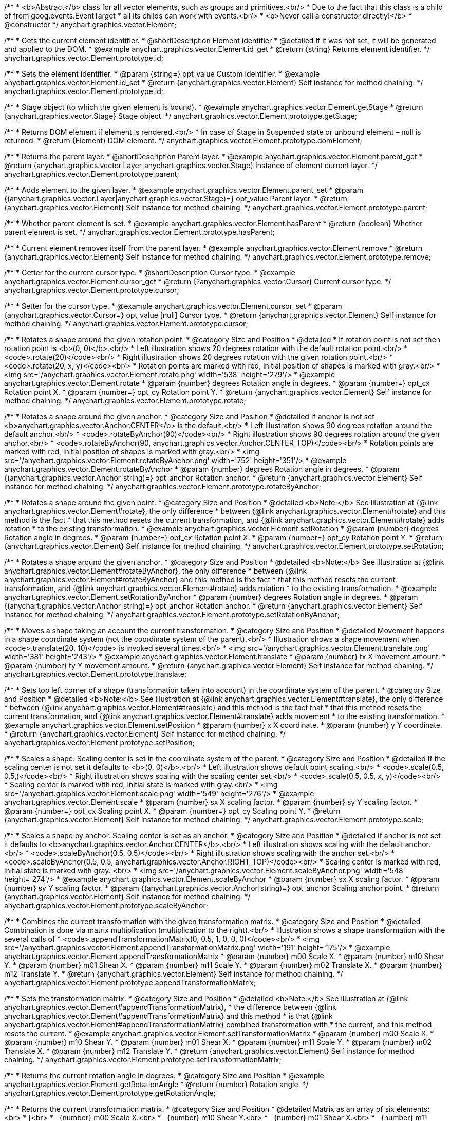 /**
 * <b>Abstract</b> class for all vector elements, such as groups and primitives.<br/>
 * Due to the fact that this class is a child of from goog.events.EventTarget
 * all its childs can work with events.<br/>
 * <b>Never call a constructor directly!</b>
 * @constructor
 */
anychart.graphics.vector.Element;


//----------------------------------------------------------------------------------------------------------------------
//
//  anychart.graphics.vector.Element.prototype.id
//
//----------------------------------------------------------------------------------------------------------------------

/**
 * Gets the current element identifier.
 * @shortDescription Element identifier
 * @detailed If it was not set, it will be generated and applied to the DOM.
 * @example anychart.graphics.vector.Element.id_get
 * @return {string} Returns element identifier.
 */
anychart.graphics.vector.Element.prototype.id;

/**
 * Sets the element identifier.
 * @param {string=} opt_value Custom identifier.
 * @example anychart.graphics.vector.Element.id_set
 * @return {anychart.graphics.vector.Element} Self instance for method chaining.
 */
anychart.graphics.vector.Element.prototype.id;


//----------------------------------------------------------------------------------------------------------------------
//
//  anychart.graphics.vector.Element.prototype.getStage
//
//----------------------------------------------------------------------------------------------------------------------

/**
 * Stage object (to which the given element is bound).
 * @example anychart.graphics.vector.Element.getStage
 * @return {anychart.graphics.vector.Stage} Stage object.
 */
anychart.graphics.vector.Element.prototype.getStage;


//----------------------------------------------------------------------------------------------------------------------
//
//  anychart.graphics.vector.Element.prototype.domElement
//
//----------------------------------------------------------------------------------------------------------------------

/**
 * Returns DOM element if element is rendered.<br/>
 * In case of Stage in Suspended state or unbound element – null is returned.
 * @return {Element} DOM element.
 */
anychart.graphics.vector.Element.prototype.domElement;


//----------------------------------------------------------------------------------------------------------------------
//
//  anychart.graphics.vector.Element.prototype.parent
//
//----------------------------------------------------------------------------------------------------------------------

/**
 * Returns the parent layer.
 * @shortDescription Parent layer.
 * @example anychart.graphics.vector.Element.parent_get
 * @return {anychart.graphics.vector.Layer|anychart.graphics.vector.Stage} Instance of element current layer.
 */
anychart.graphics.vector.Element.prototype.parent;

/**
 * Adds element to the given layer.
 * @example anychart.graphics.vector.Element.parent_set
 * @param {(anychart.graphics.vector.Layer|anychart.graphics.vector.Stage)=} opt_value Parent layer.
 * @return {anychart.graphics.vector.Element} Self instance for method chaining.
 */
anychart.graphics.vector.Element.prototype.parent;


//----------------------------------------------------------------------------------------------------------------------
//
//  anychart.graphics.vector.Element.prototype.hasParent
//
//----------------------------------------------------------------------------------------------------------------------

/**
 * Whether parent element is set.
 * @example anychart.graphics.vector.Element.hasParent
 * @return {boolean} Whether parent element is set.
 */
anychart.graphics.vector.Element.prototype.hasParent;


//----------------------------------------------------------------------------------------------------------------------
//
//  anychart.graphics.vector.Element.prototype.remove
//
//----------------------------------------------------------------------------------------------------------------------

/**
 * Current element removes itself from the parent layer.
 * @example anychart.graphics.vector.Element.remove
 * @return {anychart.graphics.vector.Element} Self instance for method chaining.
 */
anychart.graphics.vector.Element.prototype.remove;


//----------------------------------------------------------------------------------------------------------------------
//
//  anychart.graphics.vector.Element.prototype.cursor
//
//----------------------------------------------------------------------------------------------------------------------

/**
 * Getter for the current cursor type.
 * @shortDescription Cursor type.
 * @example anychart.graphics.vector.Element.cursor_get
 * @return {?anychart.graphics.vector.Cursor} Current cursor type.
 */
anychart.graphics.vector.Element.prototype.cursor;

/**
 * Setter for the cursor type.
 * @example anychart.graphics.vector.Element.cursor_set
 * @param {anychart.graphics.vector.Cursor=} opt_value [null] Cursor type.
 * @return {anychart.graphics.vector.Element} Self instance for method chaining.
 */
anychart.graphics.vector.Element.prototype.cursor;


//----------------------------------------------------------------------------------------------------------------------
//
//  anychart.graphics.vector.Element.prototype.rotate
//
//----------------------------------------------------------------------------------------------------------------------

/**
 * Rotates a shape around the given rotation point.
 * @category Size and Position
 * @detailed
 * If rotation point is not set then rotation point is <b>(0, 0)</b>.<br/>
 * Left illustration shows 20 degrees rotation with the default rotation point.<br/>
 * <code>.rotate(20)</code><br/>
 * Right illustration shows 20 degrees rotation with the given rotation point.<br/>
 * <code>.rotate(20, x, y)</code><br/>
 * Rotation points are marked with red, initial position of shapes is marked with gray.<br/>
 * <img src='/anychart.graphics.vector.Element.rotate.png' width='538' height='279'/>
 * @example anychart.graphics.vector.Element.rotate
 * @param {number} degrees Rotation angle in degrees.
 * @param {number=} opt_cx Rotation point X.
 * @param {number=} opt_cy Rotation point Y.
 * @return {anychart.graphics.vector.Element} Self instance for method chaining.
 */
anychart.graphics.vector.Element.prototype.rotate;


//----------------------------------------------------------------------------------------------------------------------
//
//  anychart.graphics.vector.Element.prototype.rotateByAnchor
//
//----------------------------------------------------------------------------------------------------------------------

/**
 * Rotates a shape around the given anchor.
 * @category Size and Position
 * @detailed If anchor is not set <b>anychart.graphics.vector.Anchor.CENTER</b> is the default.<br/>
 * Left illustration shows 90 degrees rotation around the default anchor.<br/>
 * <code>.rotateByAnchor(90)</code><br/>
 * Right illustration shows 90 degrees rotation around the given anchor.<br/>
 * <code>.rotateByAnchor(90, anychart.graphics.vector.Anchor.CENTER_TOP)</code><br/>
 * Rotation points are marked with red, initial position of shapes is marked with gray.<br/>
 * <img src='/anychart.graphics.vector.Element.rotateByAnchor.png' width='752' height='351'/>
 * @example anychart.graphics.vector.Element.rotateByAnchor
 * @param {number} degrees Rotation angle in degrees.
 * @param {(anychart.graphics.vector.Anchor|string)=} opt_anchor Rotation anchor.
 * @return {anychart.graphics.vector.Element} Self instance for method chaining.
 */
anychart.graphics.vector.Element.prototype.rotateByAnchor;


//----------------------------------------------------------------------------------------------------------------------
//
//  anychart.graphics.vector.Element.prototype.setRotation
//
//----------------------------------------------------------------------------------------------------------------------

/**
 * Rotates a shape around the given point.
 * @category Size and Position
 * @detailed <b>Note:</b> See illustration at {@link anychart.graphics.vector.Element#rotate}, the only difference
 * between {@link anychart.graphics.vector.Element#rotate} and this method is the fact
 * that this method resets the current transformation, and {@link anychart.graphics.vector.Element#rotate} adds rotation
 * to the existing transformation.
 * @example anychart.graphics.vector.Element.setRotation
 * @param {number} degrees Rotation angle in degrees.
 * @param {number=} opt_cx Rotation point X.
 * @param {number=} opt_cy Rotation point Y.
 * @return {anychart.graphics.vector.Element} Self instance for method chaining.
 */
anychart.graphics.vector.Element.prototype.setRotation;


//----------------------------------------------------------------------------------------------------------------------
//
//  anychart.graphics.vector.Element.prototype.setRotationByAnchor
//
//----------------------------------------------------------------------------------------------------------------------

/**
 * Rotates a shape around the given anchor.
 * @category Size and Position
 * @detailed <b>Note:</b> See illustration at {@link anychart.graphics.vector.Element#rotateByAnchor}, the only difference
 * between {@link anychart.graphics.vector.Element#rotateByAnchor} and this method is the fact
 * that this method resets the current transformation, and {@link anychart.graphics.vector.Element#rotate} adds rotation
 * to the existing transformation.
 * @example anychart.graphics.vector.Element.setRotationByAnchor
 * @param {number} degrees Rotation angle in degrees.
 * @param {(anychart.graphics.vector.Anchor|string)=} opt_anchor Rotation anchor.
 * @return {anychart.graphics.vector.Element} Self instance for method chaining.
 */
anychart.graphics.vector.Element.prototype.setRotationByAnchor;


//----------------------------------------------------------------------------------------------------------------------
//
//  anychart.graphics.vector.Element.prototype.translate
//
//----------------------------------------------------------------------------------------------------------------------

/**
 * Moves a shape taking an account the current transformation.
 * @category Size and Position
 * @detailed Movement happens in a shape coordinate system (not the coordinate system of the parent).<br/>
 * Illustration shows a shape movement when <code>.translate(20, 10)</code> is invoked several times.<br/>
 * <img src='/anychart.graphics.vector.Element.translate.png' width='381' height='243'/>
 * @example anychart.graphics.vector.Element.translate
 * @param {number} tx X movement amount.
 * @param {number} ty Y movement amount.
 * @return {anychart.graphics.vector.Element} Self instance for method chaining.
 */
anychart.graphics.vector.Element.prototype.translate;


//----------------------------------------------------------------------------------------------------------------------
//
//  anychart.graphics.vector.Element.prototype.setPosition
//
//----------------------------------------------------------------------------------------------------------------------

/**
 * Sets top left corner of a shape (transformation taken into account) in the coordinate system of the parent.
 * @category Size and Position
 * @detailed <b>Note:</b> See illustration at {@link anychart.graphics.vector.Element#translate}, the only difference
 * between {@link anychart.graphics.vector.Element#translate} and this method is the fact that
 * that this method resets the current transformation, and {@link anychart.graphics.vector.Element#translate} adds movement
 * to the existing transformation.
 * @example anychart.graphics.vector.Element.setPosition
 * @param {number} x X coordinate.
 * @param {number} y Y coordinate.
 * @return {anychart.graphics.vector.Element} Self instance for method chaining.
 */
anychart.graphics.vector.Element.prototype.setPosition;


//----------------------------------------------------------------------------------------------------------------------
//
//  anychart.graphics.vector.Element.prototype.scale
//
//----------------------------------------------------------------------------------------------------------------------

/**
 * Scales a shape. Scaling center is set in the coordinate system of the parent.
 * @category Size and Position
 * @detailed If the scaling center is not set it defaults to <b>(0, 0)</b>.<br/>
 * Left illustration shows default point scaling.<br/>
 * <code>.scale(0.5, 0.5,)</code><br/>
 * Right illustration shows scaling with the scaling center set.<br/>
 * <code>.scale(0.5, 0.5, x, y)</code><br/>
 * Scaling center is marked with red, initial state is marked with gray.<br/>
 * <img src='/anychart.graphics.vector.Element.scale.png' width='549' height='276'/>
 * @example anychart.graphics.vector.Element.scale
 * @param {number} sx X scaling factor.
 * @param {number} sy Y scaling factor.
 * @param {number=} opt_cx Scaling point X.
 * @param {number=} opt_cy Scaling point Y.
 * @return {anychart.graphics.vector.Element} Self instance for method chaining.
 */
anychart.graphics.vector.Element.prototype.scale;


//----------------------------------------------------------------------------------------------------------------------
//
//  anychart.graphics.vector.Element.prototype.scaleByAnchor
//
//----------------------------------------------------------------------------------------------------------------------

/**
 * Scales a shape by anchor. Scaling center is set as an anchor.
 * @category Size and Position
 * @detailed If anchor is not set it defaults to <b>anychart.graphics.vector.Anchor.CENTER</b>.<br/>
 * Left illustration shows scaling with the default anchor.<br/>
 * <code>.scaleByAnchor(0.5, 0.5)</code><br/>
 * Right illustration shows scaling with the anchor set.<br/>
 * <code>.scaleByAnchor(0.5, 0.5, anychart.graphics.vector.Anchor.RIGHT_TOP)</code><br/>
 * Scaling center is marked with red, initial state is marked with gray. <br/>
 * <img src='/anychart.graphics.vector.Element.scaleByAnchor.png' width='548' height='274'/>
 * @example anychart.graphics.vector.Element.scaleByAnchor
 * @param {number} sx X scaling factor.
 * @param {number} sy Y scaling factor.
 * @param {(anychart.graphics.vector.Anchor|string)=} opt_anchor Scaling anchor point.
 * @return {anychart.graphics.vector.Element} Self instance for method chaining.
 */
anychart.graphics.vector.Element.prototype.scaleByAnchor;


//----------------------------------------------------------------------------------------------------------------------
//
//  anychart.graphics.vector.Element.prototype.appendTransformationMatrix
//
//----------------------------------------------------------------------------------------------------------------------

/**
 * Combines the current transformation with the given transformation matrix.
 * @category Size and Position
 * @detailed Combination is done via matrix multiplication (multiplication to the right).<br/>
 * Illustration shows a shape transformation with the several calls of
 * <code>.appendTransformationMatrix(0, 0.5, 1, 0, 0, 0)</code><br/>
 * <img src='/anychart.graphics.vector.Element.appendTransformationMatrix.png' width='191' height='175'/>
 * @example anychart.graphics.vector.Element.appendTransformationMatrix
 * @param {number} m00 Scale X.
 * @param {number} m10 Shear Y.
 * @param {number} m01 Shear X.
 * @param {number} m11 Scale Y.
 * @param {number} m02 Translate X.
 * @param {number} m12 Translate Y.
 * @return {anychart.graphics.vector.Element} Self instance for method chaining.
 */
anychart.graphics.vector.Element.prototype.appendTransformationMatrix;


//----------------------------------------------------------------------------------------------------------------------
//
//  anychart.graphics.vector.Element.prototype.setTransformationMatrix
//
//----------------------------------------------------------------------------------------------------------------------

/**
 * Sets the transformation matrix.
 * @category Size and Position
 * @detailed <b>Note:</b> See illustration at {@link anychart.graphics.vector.Element#appendTransformationMatrix},
 * the difference between {@link anychart.graphics.vector.Element#appendTransformationMatrix} and this method
 * is that {@link anychart.graphics.vector.Element#appendTransformationMatrix} combined transformation with
 * the current, and this method resets the current.
 * @example anychart.graphics.vector.Element.setTransformationMatrix
 * @param {number} m00 Scale X.
 * @param {number} m10 Shear Y.
 * @param {number} m01 Shear X.
 * @param {number} m11 Scale Y.
 * @param {number} m02 Translate X.
 * @param {number} m12 Translate Y.
 * @return {anychart.graphics.vector.Element} Self instance for method chaining.
 */
anychart.graphics.vector.Element.prototype.setTransformationMatrix;


//----------------------------------------------------------------------------------------------------------------------
//
//  anychart.graphics.vector.Element.prototype.getRotationAngle
//
//----------------------------------------------------------------------------------------------------------------------

/**
 * Returns the current rotation angle in degrees.
 * @category Size and Position
 * @example anychart.graphics.vector.Element.getRotationAngle
 * @return {number} Rotation angle.
 */
anychart.graphics.vector.Element.prototype.getRotationAngle;


//----------------------------------------------------------------------------------------------------------------------
//
//  anychart.graphics.vector.Element.prototype.getTransformationMatrix
//
//----------------------------------------------------------------------------------------------------------------------

/**
 * Returns the current transformation matrix.
 * @category Size and Position
 * @detailed Matrix as an array of six elements:<br>
 * [<br>
 * &nbsp;&nbsp;{number} m00 Scale X.<br>
 * &nbsp;&nbsp;{number} m10 Shear Y.<br>
 * &nbsp;&nbsp;{number} m01 Shear X.<br>
 * &nbsp;&nbsp;{number} m11 Scale Y.<br>
 * &nbsp;&nbsp;{number} m02 Translate X.<br>
 * &nbsp;&nbsp;{number} m12 Translate Y.<br>
 * ]
 * @example anychart.graphics.vector.Element.getTransformationMatrix
 * @return {Array.<number>} Transformation matrix array.
 */
anychart.graphics.vector.Element.prototype.getTransformationMatrix;


//----------------------------------------------------------------------------------------------------------------------
//
//  anychart.graphics.vector.Element.prototype.disablePointerEvents
//
//----------------------------------------------------------------------------------------------------------------------

/**
 * Gets the current value of the pointer events.
 * @shortDescription Pointer events setting.
 * @example anychart.graphics.vector.Element.disablePointerEvents_get
 * @return {boolean} Returns property value.
 */
anychart.graphics.vector.Element.prototype.disablePointerEvents;

/**
 * Disables the pointer events.
 * @detailed Specifies under what circumstances a given graphics element can be a target element for a pointer event.
 * @example anychart.graphics.vector.Element.disablePointerEvents_set
 * @param {boolean=} opt_value [false] Pointer events property value.
 * @return {anychart.graphics.vector.Element} Self instance for method chaining.
 */
anychart.graphics.vector.Element.prototype.disablePointerEvents;


//----------------------------------------------------------------------------------------------------------------------
//
//  anychart.graphics.vector.Element.prototype.listen
//
//----------------------------------------------------------------------------------------------------------------------

/**
 * Adds an event listener.
 * @category Events
 * @detailed A listener can only be added once to an object and if it is added again the key for the listener is
 * returned. Note that if the existing listener is a one-off listener (registered via listenOnce), it will no longer
 * be a one-off listener after a call to listen().
 * @example anychart.graphics.vector.Element.listen
 * @param {string} type The event type id.
 * @param {function(this:SCOPE, EVENTOBJ):(boolean|undefined)} listener Callback method.
 * @param {boolean=} opt_useCapture [false] Whether to fire in capture phase.
 * @param {scope=} opt_listenerScope Object in whose scope to call the listener.
 * @return {{key: number}} Unique key for the listener.
 */
anychart.graphics.vector.Element.prototype.listen;


//----------------------------------------------------------------------------------------------------------------------
//
//  anychart.graphics.vector.Element.prototype.listenOnce
//
//----------------------------------------------------------------------------------------------------------------------

/**
 * Adds an event listener that is removed automatically after the listener fired once.
 * @category Events
 * @detailed If an existing listener already exists, listenOnce will do nothing.
 * In particular, if the listener was previously registered via listen(), listenOnce() will not turn the listener into a
 * one-off listener. Similarly, if there is already an existing one-off listener, listenOnce does not modify
 * the listeners (it is still a once listener).
 * @example anychart.graphics.vector.Element.listenOnce
 * @param {string} type The event type id.
 * @param {function(this:SCOPE, EVENTOBJ):(boolean|undefined)} listener Callback method.
 * @param {boolean=} opt_useCapture [false] Whether to fire in capture phase.
 * @param {scope=} opt_listenerScope Object in whose scope to call the listener.
 * @return {{key: number}} Unique key for the listener.
 */
anychart.graphics.vector.Element.prototype.listenOnce;


//----------------------------------------------------------------------------------------------------------------------
//
//  anychart.graphics.vector.Element.prototype.unlisten
//
//----------------------------------------------------------------------------------------------------------------------

/**
 * Removes an event listener which was added with listen() or listenOnce().
 * @category Events
 * @example anychart.graphics.vector.Element.unlisten
 * @param {string} type The event type id.
 * @param {function(this:SCOPE, EVENTOBJ):(boolean|undefined)} listener Callback method.
 * @param {boolean=} opt_useCapture [false] Whether to fire in capture phase.
 * @param {scope=} opt_listenerScope Object in whose scope to call the listener.
 * @return {boolean} Whether any listener was removed.
 */
anychart.graphics.vector.Element.prototype.unlisten;


//----------------------------------------------------------------------------------------------------------------------
//
//  anychart.graphics.vector.Element.prototype.unlistenByKey
//
//----------------------------------------------------------------------------------------------------------------------

/**
 * Removes an event listener which was added with listen() by the key returned by listen().
 * @category Events
 * @example anychart.graphics.vector.Element.unlistenByKey
 * @param {{key: number}} key The key returned by listen() or listenOnce().
 * @return {boolean} Whether any listener was removed.
 */
anychart.graphics.vector.Element.prototype.unlistenByKey;


//----------------------------------------------------------------------------------------------------------------------
//
//  anychart.graphics.vector.Element.prototype.removeAllListeners
//
//----------------------------------------------------------------------------------------------------------------------

/**
 * Removes all listeners from this listenable.
 * @category Events
 * @detailed If type is specified, it will only remove listeners of the particular type. otherwise all registered
 * listeners will be removed.
 * @example anychart.graphics.vector.Element.removeAllListeners
 * @param {string=} opt_type Type of event to remove, default is to remove all types.
 * @return {number} Number of listeners removed.
 */
anychart.graphics.vector.Element.prototype.removeAllListeners;


//----------------------------------------------------------------------------------------------------------------------
//
//  anychart.graphics.vector.Element.prototype.zIndex
//
//----------------------------------------------------------------------------------------------------------------------

/**
 * Gets the current element's zIndex.
 * @shortDescription Z-index setting.
 * @category Size and Position
 * @example anychart.graphics.vector.Element.zIndex_get
 * @return {number} Z-index.
 */
anychart.graphics.vector.Element.prototype.zIndex;

/**
 * Sets the element's zIndex.
 * @example anychart.graphics.vector.Element.zIndex_set
 * @param {number=} opt_value Z-index to set.
 * @return {anychart.graphics.vector.Element} Self instance for method chaining.
 */
anychart.graphics.vector.Element.prototype.zIndex;


//----------------------------------------------------------------------------------------------------------------------
//
//  anychart.graphics.vector.Element.prototype.visible
//
//----------------------------------------------------------------------------------------------------------------------

/**
 * Gets the current visibility flag.
 * @shortDescription Visibility flag
 * @category Interactivity
 * @example anychart.graphics.vector.Element.visible_get
 * @return {boolean} Returns the current visibility flag.
 */
anychart.graphics.vector.Element.prototype.visible;

/**
 * Hides or shows an element.
 * @example anychart.graphics.vector.Element.visible_set
 * @param {boolean=} opt_isVisible [true] Visibility flag.
 * @return {anychart.graphics.vector.Element} Self instance for method chaining.
 */
anychart.graphics.vector.Element.prototype.visible;


//----------------------------------------------------------------------------------------------------------------------
//
//  anychart.graphics.vector.Element.prototype.clip
//
//----------------------------------------------------------------------------------------------------------------------

/**
 * Gets the current clipping rectangle.
 * @shortDescription Clipping setting.
 * @return {anychart.graphics.math.Rect} An instance of class for method chaining.
 */
anychart.graphics.vector.Element.prototype.clip;

/**
 * Sets the clipping rectangle.
 * @detailed Affects display only after render() method call.<br/>
 * <b>Attention!</b> In SVG clip will transform according to transformation, and in VML
 * clip will be surrounding.<br/>
 * <img src='/anychart.graphics.vector.Element.clip.png' width='289' height='140'/>
 * @example anychart.graphics.vector.Element.clip_set
 * @param {(anychart.graphics.math.Rect|string)=} opt_value Clipping rectangle.
 * @return {anychart.graphics.vector.Element} Self instance for method chaining.
 */
anychart.graphics.vector.Element.prototype.clip;


//----------------------------------------------------------------------------------------------------------------------
//
//  anychart.graphics.vector.Element.prototype.getX
//
//----------------------------------------------------------------------------------------------------------------------

/**
 * Returns X in the coordinate system of the parent.
 * @category Size and Position
 * @example anychart.graphics.vector.Element.getX
 * @return {number} X in the coordinate system of the parent.
 */
anychart.graphics.vector.Element.prototype.getX;


//----------------------------------------------------------------------------------------------------------------------
//
//  anychart.graphics.vector.Element.prototype.getY
//
//----------------------------------------------------------------------------------------------------------------------

/**
 * Returns Y in the coordinate system of the parent.
 * @category Size and Position
 * @example anychart.graphics.vector.Element.getY
 * @return {number} Y in the coordinate system of the parent.
 */
anychart.graphics.vector.Element.prototype.getY;


//----------------------------------------------------------------------------------------------------------------------
//
//  anychart.graphics.vector.Element.prototype.getCoordinate
//
//----------------------------------------------------------------------------------------------------------------------

/**
 * Returns (X,Y) in the coordinate system of the parent.
 * @category Size and Position
 * @example anychart.graphics.vector.Element.getCoordinate
 * @return {!anychart.graphics.math.Coordinate} X, Y in the coordinate system of the parent.
 */
anychart.graphics.vector.Element.prototype.getCoordinate;


//----------------------------------------------------------------------------------------------------------------------
//
//  anychart.graphics.vector.Element.prototype.getWidth
//
//----------------------------------------------------------------------------------------------------------------------

/**
 * Returns the width.
 * @category Size and Position
 * @example anychart.graphics.vector.Element.getWidth
 * @return {number} Width.
 */
anychart.graphics.vector.Element.prototype.getWidth;


//----------------------------------------------------------------------------------------------------------------------
//
//  anychart.graphics.vector.Element.prototype.getHeight
//
//----------------------------------------------------------------------------------------------------------------------

/**
 * Returns the height.
 * @category Size and Position
 * @example anychart.graphics.vector.Element.getHeight
 * @return {number} Height.
 */
anychart.graphics.vector.Element.prototype.getHeight;


//----------------------------------------------------------------------------------------------------------------------
//
//  anychart.graphics.vector.Element.prototype.getSize
//
//----------------------------------------------------------------------------------------------------------------------

/**
 * Returns the size.
 * @category Size and Position
 * @example anychart.graphics.vector.Element.getSize
 * @return {!anychart.graphics.math.Size} Size.
 */
anychart.graphics.vector.Element.prototype.getSize;


//----------------------------------------------------------------------------------------------------------------------
//
//  anychart.graphics.vector.Element.prototype.getBounds
//
//----------------------------------------------------------------------------------------------------------------------

/**
 * Returns the bounds.
 * @category Size and Position
 * @example anychart.graphics.vector.Element.getBounds
 * @return {!anychart.graphics.math.Rect} Bounds.
 */
anychart.graphics.vector.Element.prototype.getBounds;


//----------------------------------------------------------------------------------------------------------------------
//
//  anychart.graphics.vector.Element.prototype.getAbsoluteX
//
//----------------------------------------------------------------------------------------------------------------------

/**
 * Returns an absolute X (root element coordinate system).
 * @category Size and Position
 * @detailed
 * <img src='/anychart.graphics.vector.Element.getAbsoluteX.png' width='488' height='244'/>
 * @example anychart.graphics.vector.Element.getAbsoluteX
 * @return {number} Absolute X.
 */
anychart.graphics.vector.Element.prototype.getAbsoluteX;


//----------------------------------------------------------------------------------------------------------------------
//
//  anychart.graphics.vector.Element.prototype.getAbsoluteY
//
//----------------------------------------------------------------------------------------------------------------------

/**
 * Returns an absolute Y (root element coordinate system).
 * @category Size and Position
 * @detailed
 * <img src='/anychart.graphics.vector.Element.getAbsoluteY.png' width='507' height='249'/>
 * @example anychart.graphics.vector.Element.getAbsoluteY
 * @return {number} Absolute Y.
 */
anychart.graphics.vector.Element.prototype.getAbsoluteY;


//----------------------------------------------------------------------------------------------------------------------
//
//  anychart.graphics.vector.Element.prototype.getAbsoluteCoordinate
//
//----------------------------------------------------------------------------------------------------------------------

/**
 * Returns absolute coordinates (root element coordinate system).<br/>
 * See illustrations at {@link anychart.graphics.vector.Element#getAbsoluteX} and {@link anychart.graphics.vector.Element#getAbsoluteY}
 * @category Size and Position
 * @example anychart.graphics.vector.Element.getAbsoluteCoordinate
 * @return {!anychart.graphics.math.Coordinate} Absolute coordinates.
 */
anychart.graphics.vector.Element.prototype.getAbsoluteCoordinate;


//----------------------------------------------------------------------------------------------------------------------
//
//  anychart.graphics.vector.Element.prototype.getAbsoluteWidth
//
//----------------------------------------------------------------------------------------------------------------------

/**
 * Returns width within root bounds.
 * @category Size and Position
 * @detailed
 * <img src='/anychart.graphics.vector.Element.getAbsoluteWidth.png' width='310' height='240'/>
 * @example anychart.graphics.vector.Element.getAbsoluteWidth
 * @return {number} Width.
 */
anychart.graphics.vector.Element.prototype.getAbsoluteWidth;


//----------------------------------------------------------------------------------------------------------------------
//
//  anychart.graphics.vector.Element.prototype.getAbsoluteHeight
//
//----------------------------------------------------------------------------------------------------------------------

/**
 * Returns height within root bounds.<br/>
 * See illustrations at {@link anychart.graphics.vector.Element#getAbsoluteWidth}
 * @category Size and Position
 * @example anychart.graphics.vector.Element.getAbsoluteHeight
 * @return {number} Height.
 */
anychart.graphics.vector.Element.prototype.getAbsoluteHeight;


//----------------------------------------------------------------------------------------------------------------------
//
//  anychart.graphics.vector.Element.prototype.getAbsoluteSize
//
//----------------------------------------------------------------------------------------------------------------------

/**
 * Returns size within root bounds.<br/>
 * See illustrations at {@link anychart.graphics.vector.Element#getAbsoluteWidth}
 * @category Size and Position
 * @example anychart.graphics.vector.Element.getAbsoluteSize
 * @return {!anychart.graphics.math.Size} Size.
 */
anychart.graphics.vector.Element.prototype.getAbsoluteSize;


//----------------------------------------------------------------------------------------------------------------------
//
//  anychart.graphics.vector.Element.prototype.getAbsoluteBounds
//
//----------------------------------------------------------------------------------------------------------------------

/**
 * Gets element bounds in absolute coordinates (root element coordinate system).
 * @category Size and Position
 * @detailed
 * <img src='/anychart.graphics.vector.Element.getAbsoluteWidth.png' width='310' height='240'/>
 * @example anychart.graphics.vector.Element.getAbsoluteBounds
 * @return {!anychart.graphics.math.Rect} Absolute element bounds.
 */
anychart.graphics.vector.Element.prototype.getAbsoluteBounds;


//----------------------------------------------------------------------------------------------------------------------
//
//  anychart.graphics.vector.Element.prototype.drag
//
//----------------------------------------------------------------------------------------------------------------------

/**
 * Returns the current state flag.
 * @shortDescription Dragging setting.
 * @category Interactive
 * @example anychart.graphics.vector.Element.drag_get
 * @return {boolean|anychart.graphics.math.Rect} Absolute element bounds or flag.
 */
anychart.graphics.vector.Element.prototype.drag;

/**
 * Turns off/on dragging (moving) of an element.
 * @detailed Sets mode (true - on, false - off) or dragging area for an element,
 * dragging is always on within an area.
 * @example anychart.graphics.vector.Element.drag_set
 * @param {(boolean|anychart.graphics.math.Rect)=} opt_value [false] Flag or a dragging area.
 * @return {anychart.graphics.vector.Element} Self instance for method chaining.
 */
anychart.graphics.vector.Element.prototype.drag;


//----------------------------------------------------------------------------------------------------------------------
//
//  anychart.graphics.vector.Element.prototype.dispose
//
//----------------------------------------------------------------------------------------------------------------------

/**
 * Disposes element completely.
 * Removes it from the parent layer, sets links to null, removes it from DOM.
 * @example anychart.graphics.vector.Element.dispose
 */
anychart.graphics.vector.Element.prototype.dispose = function(){};


//----------------------------------------------------------------------------------------------------------------------
//
//  anychart.graphics.vector.Element.prototype.vectorEffect
//
//----------------------------------------------------------------------------------------------------------------------

/**
 * Gets the current vector effect property of the element.
 * @shortDescription Vector effect property
 * @example anychart.graphics.vector.Element.vectorEffect_get
 * @return {string} The current vector effect property.
 * @since 7.9.0
 */
anychart.graphics.vector.Element.prototype.vectorEffect;

/**
 * Sets the vector effect property of the element.
 * Learn more by <a href="https://www.w3.org/TR/2004/WD-SVG12-20041027/vectoreffects.html#vector-effect-prop">link</a>.
 * @example anychart.graphics.vector.Element.vectorEffect_set
 * @param {string=} opt_value Vector effect property to set.
 * @return {anychart.graphics.vector.Element} Self instance for method chaining.
 * @since 7.9.0
 */
anychart.graphics.vector.Element.prototype.vectorEffect;

